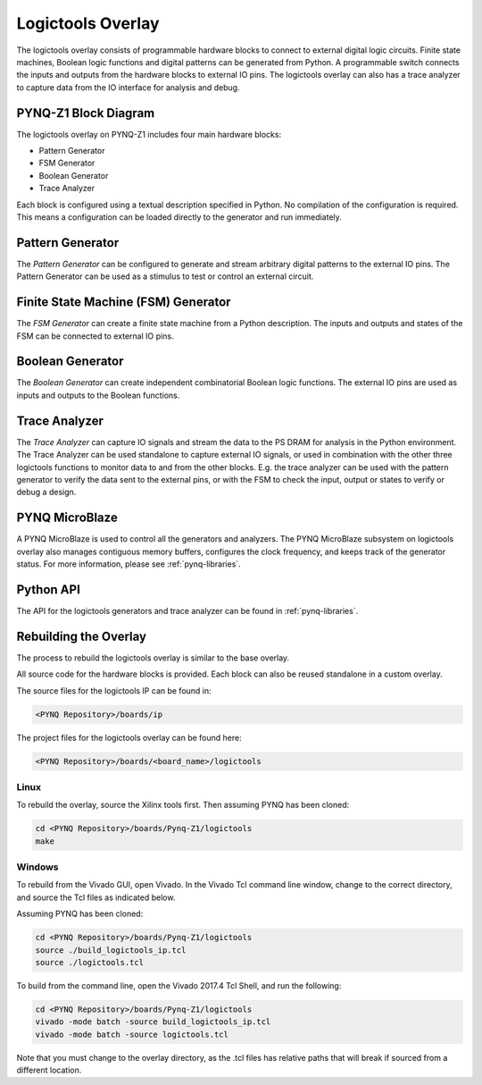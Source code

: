 Logictools Overlay
==================

The logictools overlay consists of programmable hardware blocks to connect to
external digital logic circuits. Finite state machines, Boolean logic functions
and digital patterns can be generated from Python. A programmable switch
connects the inputs and outputs from the hardware blocks to external IO
pins. The logictools overlay can also has a trace analyzer to capture data from
the IO interface for analysis and debug.


PYNQ-Z1 Block Diagram
---------------------

.. image:: ../../images/logictools_pynqz1.png
   :align: center

The logictools overlay on PYNQ-Z1 includes four main hardware blocks:

* Pattern Generator
* FSM Generator
* Boolean Generator
* Trace Analyzer

Each block is configured using a textual description specified in Python. 
No compilation of the configuration is required. This means a configuration can 
be loaded directly to the generator and run immediately.


Pattern Generator
-----------------

The *Pattern Generator* can be configured to generate and stream arbitrary 
digital patterns to the external IO pins. The Pattern Generator can be used as a
stimulus to test or control an external circuit.


Finite State Machine (FSM) Generator
------------------------------------

The *FSM Generator* can create a finite state machine from a Python
description. The inputs and outputs and states of the FSM can be connected to
external IO pins.

Boolean Generator
-----------------

The *Boolean Generator* can create independent combinatorial Boolean logic
functions. The external IO pins are used as inputs and outputs to the Boolean
functions.

Trace Analyzer
--------------

The *Trace Analyzer* can capture IO signals and stream the data to the PS DRAM
for analysis in the Python environment. The Trace Analyzer can be used
standalone to capture external IO signals, or used in combination with the other
three logictools functions to monitor data to and from the other blocks.
E.g. the trace analyzer can be used with the pattern generator to verify the
data sent to the external pins, or with the FSM to check the input, output or
states to verify or debug a design.

PYNQ MicroBlaze
---------------

A PYNQ MicroBlaze is used to control all the generators and analyzers. The
PYNQ MicroBlaze subsystem on logictools overlay also manages contiguous memory
buffers, configures the clock frequency, and keeps track of the generator 
status. For more information, please see :ref:`pynq-libraries`. 

Python API
----------

The API for the logictools generators and trace analyzer can be found in 
:ref:`pynq-libraries`.

Rebuilding the Overlay
----------------------

The process to rebuild the logictools overlay is similar to the base overlay. 

All source code for the hardware blocks is provided. Each block can also be
reused standalone in a custom overlay.

The source files for the logictools IP can be found in:

.. code-block:: console

   <PYNQ Repository>/boards/ip

The project files for the logictools overlay can be found here:

.. code-block:: console

   <PYNQ Repository>/boards/<board_name>/logictools


Linux
^^^^^
To rebuild the overlay, source the Xilinx tools first. Then assuming PYNQ has 
been cloned: 

.. code-block:: console

   cd <PYNQ Repository>/boards/Pynq-Z1/logictools
   make 

Windows
^^^^^^^

To rebuild from the Vivado GUI, open Vivado. In the Vivado Tcl command line 
window, change to the correct directory, and source the Tcl files as 
indicated below. 

Assuming PYNQ has been cloned:
 
.. code-block:: console

   cd <PYNQ Repository>/boards/Pynq-Z1/logictools
   source ./build_logictools_ip.tcl
   source ./logictools.tcl

To build from the command line, open the Vivado 2017.4 Tcl Shell, and run the 
following:

.. code-block:: console

   cd <PYNQ Repository>/boards/Pynq-Z1/logictools
   vivado -mode batch -source build_logictools_ip.tcl
   vivado -mode batch -source logictools.tcl
   
Note that you must change to the overlay directory, as the .tcl files has 
relative paths that will break if sourced from a different location.

